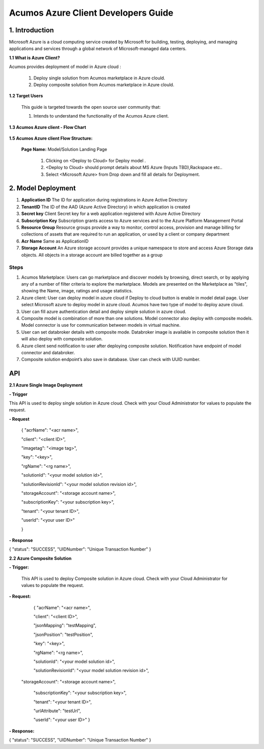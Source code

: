 .. ===============LICENSE_START=======================================================
.. Acumos CC-BY-4.0
.. ===================================================================================
.. Copyright (C) 2017-2018 AT&T Intellectual Property & Tech Mahindra. All rights reserved.
.. ===================================================================================
.. This Acumos documentation file is distributed by AT&T and Tech Mahindra
.. under the Creative Commons Attribution 4.0 International License (the "License");
.. you may not use this file except in compliance with the License.
.. You may obtain a copy of the License at
..
.. http://creativecommons.org/licenses/by/4.0
..
.. This file is distributed on an "AS IS" BASIS,
.. WITHOUT WARRANTIES OR CONDITIONS OF ANY KIND, either express or implied.
.. See the License for the specific language governing permissions and
.. limitations under the License.
.. ===============LICENSE_END=========================================================

====================================
Acumos Azure Client Developers Guide
====================================

1. Introduction
---------------
Microsoft Azure is a cloud computing service created by Microsoft for building, testing, deploying, and managing applications and services through a global network of Microsoft-managed data centers.


**1.1 What is Azure Client?**

Acumos provides deployment of model in Azure cloud :

   1. Deploy single solution from Acumos marketplace in Azure clould.

   2. Deploy composite solution from Acumos marketplace in Azure clould. 

   
**1.2 Target Users**

   This guide is targeted towards the open source user community that:

   1. Intends to understand the functionality of the Acumos Azure client.

**1.3 Acumos Azure client - Flow Chart**

         .. image:: images/azure_client_flowchart.jpg
            :alt: Azure client flow chart



**1.5 Acumos Azure client Flow Structure:**

   

    **Page Name:** Model/Solution Landing Page

      

      1.  Clicking on <Deploy to Cloud> for Deploy model .

      2.  <Deploy to Cloud>  should prompt details about MS Azure (Inputs
          TBD),Rackspace etc..
	   
      3. Select <Microsoft Azure> from Drop down and fill all details for Deployment.
      	  


  

2. Model Deployment
-------------------

.. image:: images/AzureDetails.jpg

#. **Application ID** The ID for  application  during  registrations in Azure Active Directory
#. **TenantID** The ID of the AAD (Azure Active Directory)  in which  application is created
#. **Secret key**  Client Secret key for a web application registered with Azure Active Directory
#. **Subscription Key** Subscription grants access to  Azure services and to the Azure Platform Management Portal
#. **Resource Group**  Resource groups provide a way to monitor, control access, provision and manage billing for collections of assets that are required to run an application, or used by a client or company department
#. **Acr Name** Same as ApplicationID
#. **Storage Account** An Azure storage account provides a unique namespace to store and access Azure Storage data objects. All objects in a storage account are billed together as a group


Steps
^^^^^

#. Acumos Marketplace: Users can go marketplace and discover models by browsing, direct search, or by applying any of a number of filter criteria to explore the marketplace. Models are presented on the Marketplace as "tiles", showing the Name, image, ratings and usage statistics.
#.  Azure client: User can deploy model in azure cloud if Deploy to cloud button is enable in model detail page. User   select Microsoft azure to deploy model in azure cloud. Acumos have two type of model to deploy azure cloud.
#. User can fill azure authentication detail and deploy simple solution in azure cloud.
#. Composite model is combination of more than one solutions. Model connector also deploy with composite models. Model connector is use for communication  between models in virtual machine.
#. User can set databroker details with composite mode. Databroker image is available in                  composite solution then it will also deploy with composite solution.
#. Azure client send notification to user after deploying composite solution. Notification have      endpoint of model connector and databroker.
#. Composite solution endpoint’s also save in database. User can check with UUID number.


API
---

**2.1 Azure Single Image Deployment**

**- Trigger**

This API is used to deploy single solution in Azure cloud.
Check with your Cloud Administrator for values to populate the request.

**- Request**

    {
    "acrName": "<acr name>",
    
    "client": "<client ID>",
    
    "imagetag": "<image tag>",
    
    "key": "<key>",
    
    "rgName": "<rg name>",
    
    "solutionId": "<your model solution id>",
    
    "solutionRevisionId": "<your model solution revision id>",
    
    "storageAccount": "<storage account name>",
    
    "subscriptionKey": "<your subscription key>",
    
    "tenant": "<your tenant ID>",
    
    "userId": "<your user ID>"
    
    }

**- Response**

{
"status": "SUCCESS",
"UIDNumber": "Unique Transaction Number"
}

**2.2 Azure Composite Solution**


**- Trigger:**

    This API is used to deploy Composite solution in Azure cloud.
    Check with your Cloud Administrator for values to populate the request.

**- Request:**

  {
  "acrName": "<acr name>",
  
  "client": "<client ID>",
  
  "jsonMapping": "testMapping",
  
  "jsonPosition": "testPosition",
  
  "key": "<key>",
  
  "rgName": "<rg name>",
  
  "solutionId": "<your model solution id>",

  "solutionRevisionId": "<your model solution revision id>",

 "storageAccount": "<storage account name>",
  
  "subscriptionKey": "<your subscription key>",
  
  "tenant": "<your tenant ID>",
  
  "urlAttribute": "testUrl",
  
  "userId": "<your user ID>"
  }

**- Response:**

{
"status": "SUCCESS",
"UIDNumber": "Unique Transaction Number"
}

